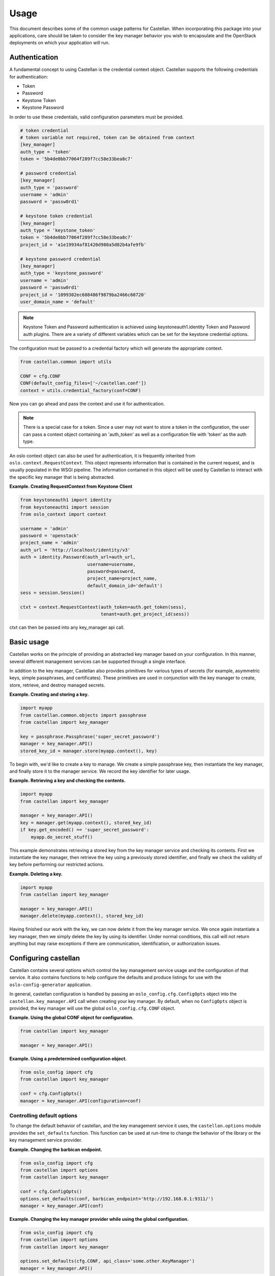 =====
Usage
=====

This document describes some of the common usage patterns for Castellan. When
incorporating this package into your applications, care should be taken to
consider the key manager behavior you wish to encapsulate and the OpenStack
deployments on which your application will run.

Authentication
~~~~~~~~~~~~~~

A fundamental concept to using Castellan is the credential context object.
Castellan supports the following credentials for authentication:

* Token
* Password
* Keystone Token
* Keystone Password

In order to use these credentials, valid configuration parameters must be
provided.

.. code:: ini

  # token credential
  # token variable not required, token can be obtained from context
  [key_manager]
  auth_type = 'token'
  token = '5b4de0bb77064f289f7cc58e33bea8c7'

  # password credential
  [key_manager]
  auth_type = 'password'
  username = 'admin'
  password = 'passw0rd1'

  # keystone token credential
  [key_manager]
  auth_type = 'keystone_token'
  token = '5b4de0bb77064f289f7cc58e33bea8c7'
  project_id = 'a1e19934af81420d980a5d02b4afe9fb'

  # keystone password credential
  [key_manager]
  auth_type = 'keystone_password'
  username = 'admin'
  password = 'passw0rd1'
  project_id = '1099302ec608486f9879ba2466c60720'
  user_domain_name = 'default'

.. note::

  Keystone Token and Password authentication is achieved using
  keystoneauth1.identity Token and Password auth plugins.
  There are a variety of different variables which can be set for the
  keystone credential options.


The configuration must be passed to a credential factory which will
generate the appropriate context.

.. code:: python

  from castellan.common import utils

  CONF = cfg.CONF
  CONF(default_config_files=['~/castellan.conf'])
  context = utils.credential_factory(conf=CONF)

Now you can go ahead and pass the context and use it for authentication.

.. note::

  There is a special case for a token. Since a user may not want to store a
  token in the configuration, the user can pass a context object containing
  an 'auth_token' as well as a configuration file with 'token' as the
  auth type.


An oslo context object can also be used for authentication, it is
frequently inherited from ``oslo.context.RequestContext``. This object
represents information that is contained in the current request, and is
usually populated in the WSGI pipeline. The information contained in this
object will be used by Castellan to interact with the specific key manager
that is being abstracted.

**Example. Creating RequestContext from Keystone Client**

.. code:: python

    from keystoneauth1 import identity
    from keystoneauth1 import session
    from oslo_context import context

    username = 'admin'
    password = 'openstack'
    project_name = 'admin'
    auth_url = 'http://localhost/identity/v3'
    auth = identity.Password(auth_url=auth_url,
                             username=username,
                             password=password,
                             project_name=project_name,
                             default_domain_id='default')
    sess = session.Session()

    ctxt = context.RequestContext(auth_token=auth.get_token(sess),
                                  tenant=auth.get_project_id(sess))

ctxt can then be passed into any key_manager api call.


Basic usage
~~~~~~~~~~~

Castellan works on the principle of providing an abstracted key manager based
on your configuration. In this manner, several different management services
can be supported through a single interface.

In addition to the key manager, Castellan also provides primitives for
various types of secrets (for example, asymmetric keys, simple passphrases,
and certificates). These primitives are used in conjunction with the key
manager to create, store, retrieve, and destroy managed secrets.

**Example. Creating and storing a key.**

.. code:: python

    import myapp
    from castellan.common.objects import passphrase
    from castellan import key_manager

    key = passphrase.Passphrase('super_secret_password')
    manager = key_manager.API()
    stored_key_id = manager.store(myapp.context(), key)

To begin with, we'd like to create a key to manage. We create a simple
passphrase key, then instantiate the key manager, and finally store it to
the manager service. We record the key identifier for later usage.

**Example. Retrieving a key and checking the contents.**

.. code:: python

    import myapp
    from castellan import key_manager

    manager = key_manager.API()
    key = manager.get(myapp.context(), stored_key_id)
    if key.get_encoded() == 'super_secret_password':
        myapp.do_secret_stuff()

This example demonstrates retrieving a stored key from the key manager service
and checking its contents. First we instantiate the key manager, then
retrieve the key using a previously stored identifier, and finally we check
the validity of key before performing our restricted actions.

**Example. Deleting a key.**

.. code:: python

    import myapp
    from castellan import key_manager

    manager = key_manager.API()
    manager.delete(myapp.context(), stored_key_id)

Having finished our work with the key, we can now delete it from the key
manager service. We once again instantiate a key manager, then we simply
delete the key by using its identifier. Under normal conditions, this call
will not return anything but may raise exceptions if there are communication,
identification, or authorization issues.

Configuring castellan
~~~~~~~~~~~~~~~~~~~~~

Castellan contains several options which control the key management
service usage and the configuration of that service. It also contains
functions to help configure the defaults and produce listings for use
with the ``oslo-config-generator`` application.

In general, castellan configuration is handled by passing an
``oslo_config.cfg.ConfigOpts`` object into the
``castellan.key_manager.API`` call when creating your key manager. By
default, when no ``ConfigOpts`` object is provided, the key manager will
use the global ``oslo_config.cfg.CONF`` object.

**Example. Using the global CONF object for configuration.**

.. code:: python

    from castellan import key_manager

    manager = key_manager.API()

**Example. Using a predetermined configuration object.**

.. code:: python

    from oslo_config import cfg
    from castellan import key_manager

    conf = cfg.ConfigOpts()
    manager = key_manager.API(configuration=conf)

Controlling default options
---------------------------

To change the default behavior of castellan, and the key management service
it uses, the ``castellan.options`` module provides the ``set_defaults``
function. This function can be used at run-time to change the behavior of
the library or the key management service provider.

**Example. Changing the barbican endpoint.**

.. code:: python

    from oslo_config import cfg
    from castellan import options
    from castellan import key_manager

    conf = cfg.ConfigOpts()
    options.set_defaults(conf, barbican_endpoint='http://192.168.0.1:9311/')
    manager = key_manager.API(conf)

**Example. Changing the key manager provider while using the global
configuration.**

.. code:: python

    from oslo_config import cfg
    from castellan import options
    from castellan import key_manager

    options.set_defaults(cfg.CONF, api_class='some.other.KeyManager')
    manager = key_manager.API()

Logging from within Castellan
-----------------------------

Castellan uses ``oslo_log`` for logging. Log information will be generated
if your application has configured the ``oslo_log`` module. If your
application does not use ``oslo_log`` then you can enable default logging
using ``enable_logging`` in the ``castellan.options`` module.

**Example. Enabling default logging.**

.. code:: python

    from castellan import options
    from castellan import key_manager

    options.enable_logging()
    manager = key_manager.API()

Generating sample configuration files
-------------------------------------

Castellan includes a tox configuration for creating a sample configuration
file. This file will contain only the values that will be used by
castellan. To produce this file, run the following command from the
root of the castellan project directory:

.. code:: console

    $ tox -e genconfig


Parsing the configuration files
-------------------------------

Castellan does not parse the configuration files by default. When you create
the files and occupy them, you still need to manipulate the
``oslo_config.cfg`` object before passing it to the
``castellan.key_manager.API`` object. You can create a list of locations where
the configuration files reside. If multiple configuration files are
specified, the variables will be used from the most recently parsed file and
overwrite any previous variables. In the example below, the configuration
file in the ``/etc/castellan`` directory will overwrite the values found in
the file in the user's home directory. If a file is not found in one of the
specified locations, then a config file not found error will occur.

**Example. Parsing the config files.**

.. code:: python

    from oslo_config import cfg
    from castellan import key_manager

    conf=cfg.CONF
    config_files = ['~/castellan.conf', '/etc/castellan/castellan.conf']
    conf(default_config_files=config_files)
    manager = key_manager.API(configuration=conf)

There are two options for parsing the Castellan values from a
configuration file:

- The values can be placed in a separate file.
- You can include the values in a configuration file you already use.

In order to see all of the default values used by Castellan, generate a
sample configuration by referring to the section directly above.

Adding castellan to configuration files
---------------------------------------

One common task for OpenStack projects is to create project configuration
files. Castellan provides a ``list_opts`` function in the
``castellan.options`` module to aid in generating these files when using
the ``oslo-config-generator``. This function can be specified in the
:file:`setup.cfg` file of your project to inform oslo of the
configuration options. *Note, this will use the default values supplied
by the castellan package.*

**Example. Adding castellan to the oslo.config entry point.**

.. code:: ini

    [entry_points]
    oslo.config.opts =
        castellan.config = castellan.options:list_opts

The new namespace also needs to be added to your project's
oslo-config-generator conf, e.g. `etc/oslo-config-generator/myproject.conf`:

.. code:: ini

    [DEFAULT]
    output_file = etc/myproject/myproject.conf
    namespace = castellan.config

For more information on the oslo configuration generator, please see
https://docs.openstack.org/developer/oslo.config/generator.html
